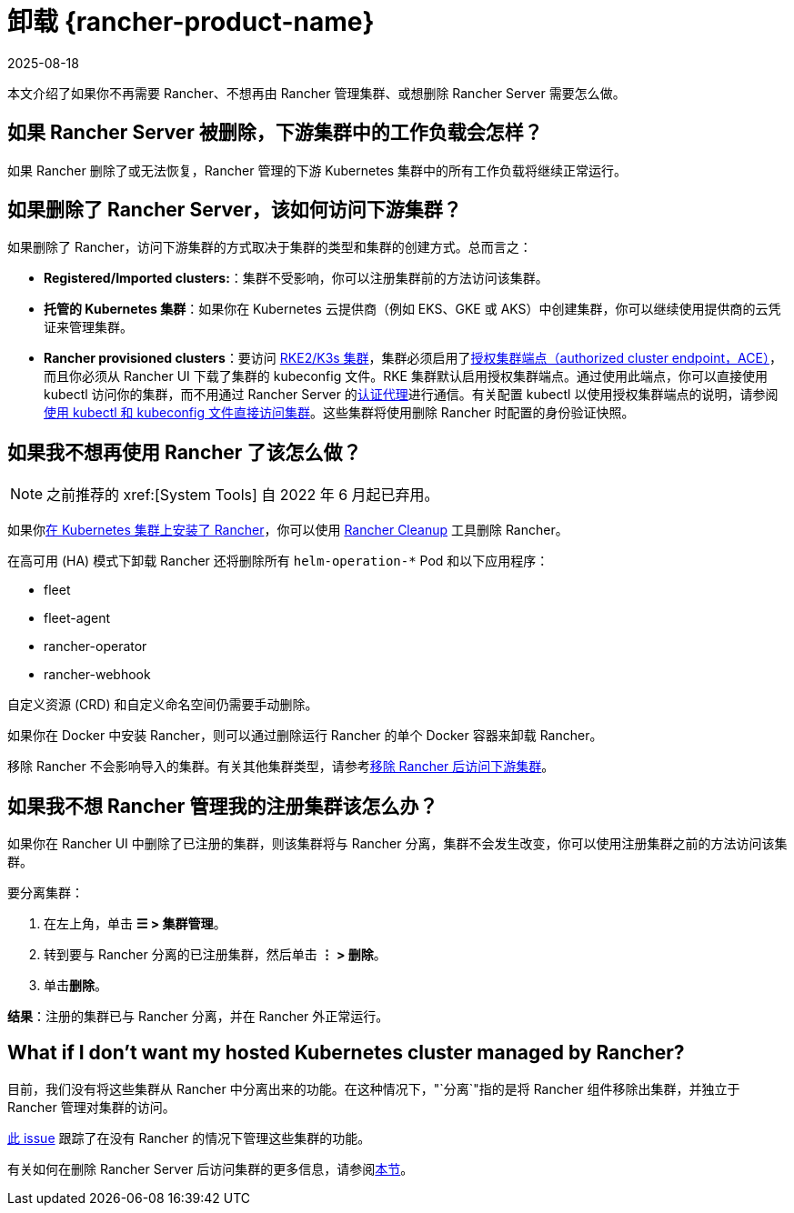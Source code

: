 = 卸载 {rancher-product-name}
:revdate: 2025-08-18
:page-revdate: {revdate}

本文介绍了如果你不再需要 Rancher、不想再由 Rancher 管理集群、或想删除 Rancher Server 需要怎么做。

== 如果 Rancher Server 被删除，下游集群中的工作负载会怎样？

如果 Rancher 删除了或无法恢复，Rancher 管理的下游 Kubernetes 集群中的所有工作负载将继续正常运行。

== 如果删除了 Rancher Server，该如何访问下游集群？

如果删除了 Rancher，访问下游集群的方式取决于集群的类型和集群的创建方式。总而言之：

* *Registered/Imported clusters:*：集群不受影响，你可以注册集群前的方法访问该集群。
* *托管的 Kubernetes 集群*：如果你在 Kubernetes 云提供商（例如 EKS、GKE 或 AKS）中创建集群，你可以继续使用提供商的云凭证来管理集群。
* *Rancher provisioned clusters*：要访问 xref:cluster-deployment/launch-kubernetes-with-rancher.adoc[RKE2/K3s 集群]，集群必须启用了xref:about-rancher/architecture/communicating-with-downstream-clusters.adoc#_4_授权集群端点[授权集群端点（authorized cluster endpoint，ACE）]，而且你必须从 Rancher UI 下载了集群的 kubeconfig 文件。RKE 集群默认启用授权集群端点。通过使用此端点，你可以直接使用 kubectl 访问你的集群，而不用通过 Rancher Server 的xref:about-rancher/architecture/communicating-with-downstream-clusters.adoc#_1_认证代理[认证代理]进行通信。有关配置 kubectl 以使用授权集群端点的说明，请参阅xref:cluster-admin/manage-clusters/access-clusters/use-kubectl-and-kubeconfig.adoc#_直接使用下游集群进行身份验证[使用 kubectl 和 kubeconfig 文件直接访问集群]。这些集群将使用删除 Rancher 时配置的身份验证快照。

== 如果我不想再使用 Rancher 了该怎么做？

[NOTE]
====

之前推荐的 xref:[System Tools] 自 2022 年 6 月起已弃用。
====


如果你xref:installation-and-upgrade/install-rancher.adoc[在 Kubernetes 集群上安装了 Rancher]，你可以使用 https://github.com/rancher/rancher-cleanup[Rancher Cleanup] 工具删除 Rancher。

在高可用 (HA) 模式下卸载 Rancher 还将删除所有 `helm-operation-*` Pod 和以下应用程序：

* fleet
* fleet-agent
* rancher-operator
* rancher-webhook

自定义资源 (CRD) 和自定义命名空间仍需要手动删除。

如果你在 Docker 中安装 Rancher，则可以通过删除运行 Rancher 的单个 Docker 容器来卸载 Rancher。

移除 Rancher 不会影响导入的集群。有关其他集群类型，请参考<<_如果删除了_rancher_server该如何访问下游集群,移除 Rancher 后访问下游集群>>。

== 如果我不想 Rancher 管理我的注册集群该怎么办？

如果你在 Rancher UI 中删除了已注册的集群，则该集群将与 Rancher 分离，集群不会发生改变，你可以使用注册集群之前的方法访问该集群。

要分离集群：

. 在左上角，单击 *☰ > 集群管理*。
. 转到要与 Rancher 分离的已注册集群，然后单击 *⋮ > 删除*。
. 单击**删除**。

*结果*：注册的集群已与 Rancher 分离，并在 Rancher 外正常运行。

== What if I don't want my hosted Kubernetes cluster managed by Rancher?

目前，我们没有将这些集群从 Rancher 中分离出来的功能。在这种情况下，"`分离`"指的是将 Rancher 组件移除出集群，并独立于 Rancher 管理对集群的访问。

https://github.com/rancher/rancher/issues/25234[此 issue] 跟踪了在没有 Rancher 的情况下管理这些集群的功能。

有关如何在删除 Rancher Server 后访问集群的更多信息，请参阅<<_如果删除了_rancher_server该如何访问下游集群,本节>>。
